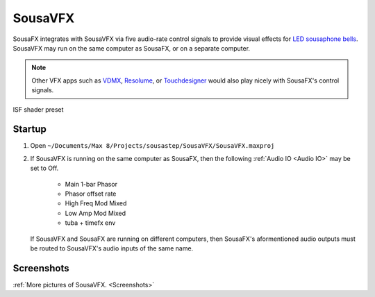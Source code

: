 SousaVFX
========

SousaFX integrates with SousaVFX via five 
audio-rate control signals to provide 
visual effects for `LED sousaphone bells <https://jbaylies.github.io/Electrobrass_Encyclopedia/en/master/content/tutorials/LED-sousa-bell.html>`_. 
SousaVFX may run on the same computer 
as SousaFX, or on a separate computer. 

.. note::

	Other VFX apps such as `VDMX <https://vidvox.net/>`_, 
	`Resolume <https://resolume.com/>`_, 
	or `Touchdesigner <https://derivative.ca/>`_ 
	would also play nicely with SousaFX's control signals.

.. figure:: media/vfx3.png
   :align: center
   :width: 60%
   :alt: vfx3

   ISF shader preset

Startup
-------

1. Open ``~/Documents/​Max 8/​Projects/​sousastep/​SousaVFX/​SousaVFX.maxproj``

2.	If SousaVFX is running on the same computer as SousaFX, 
	then the following :ref:`Audio IO <Audio IO>` may be set to Off.
		
		- Main 1-bar Phasor
		
		- Phasor offset rate
		
		- High Freq Mod Mixed
		
		- Low Amp Mod Mixed
		
		- tuba + timefx env

	If SousaVFX and SousaFX are running on different computers, 
	then SousaFX's aformentioned audio outputs must be routed 
	to SousaVFX's audio inputs of the same name.

Screenshots
-----------
   
:ref:`More pictures of SousaVFX. <Screenshots>`
